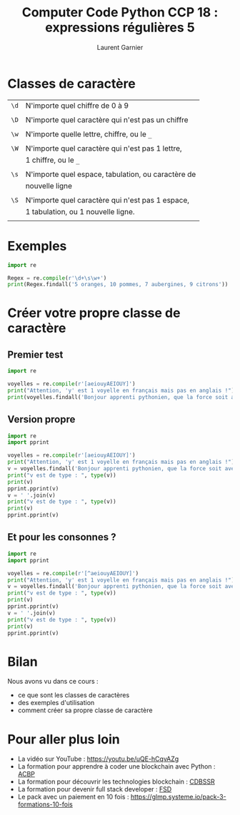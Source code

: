 #+TITLE: Computer Code Python CCP 18 : expressions régulières 5
#+AUTHOR: Laurent Garnier

* Classes de caractère

  | =\d= | N'importe quel chiffre de 0 à 9                    |
  |      |                                                    |
  | =\D= | N'importe quel caractère qui n'est pas un chiffre  |
  |      |                                                    |
  | =\w= | N'importe quelle lettre, chiffre, ou le =_=        |
  |      |                                                    |
  | =\W= | N'importe quel caractère qui n'est pas 1 lettre,   |
  |      | 1 chiffre, ou le =_=                               |
  |      |                                                    |
  | =\s= | N'importe quel espace, tabulation, ou caractère de |
  |      | nouvelle ligne                                     |
  |      |                                                    |
  | =\S= | N'importe quel caractère qui n'est pas 1 espace,   |
  |      | 1 tabulation, ou 1 nouvelle ligne.                 |
  |      |                                                    |

* Exemples

  #+BEGIN_SRC python
    import re

    Regex = re.compile(r'\d+\s\w+')
    print(Regex.findall('5 oranges, 10 pommes, 7 aubergines, 9 citrons'))
  #+END_SRC
* Créer votre propre classe de caractère
** Premier test
  #+BEGIN_SRC python
    import re

    voyelles = re.compile(r'[aeiouyAEIOUY]')
    print("Attention, 'y' est 1 voyelle en français mais pas en anglais !")
    print(voyelles.findall('Bonjour apprenti pythonien, que la force soit avec vous'))
  #+END_SRC
** Version propre
  #+BEGIN_SRC python
    import re
    import pprint

    voyelles = re.compile(r'[aeiouyAEIOUY]')
    print("Attention, 'y' est 1 voyelle en français mais pas en anglais !")
    v = voyelles.findall('Bonjour apprenti pythonien, que la force soit avec vous')
    print("v est de type : ", type(v))
    print(v)
    pprint.pprint(v)
    v = ' '.join(v)
    print("v est de type : ", type(v))
    print(v)
    pprint.pprint(v)
  #+END_SRC
** Et pour les consonnes ?

   #+BEGIN_SRC python
     import re
     import pprint

     voyelles = re.compile(r'[^aeiouyAEIOUY]')
     print("Attention, 'y' est 1 voyelle en français mais pas en anglais !")
     v = voyelles.findall('Bonjour apprenti pythonien, que la force soit avec vous')
     print("v est de type : ", type(v))
     print(v)
     pprint.pprint(v)
     v = ' '.join(v)
     print("v est de type : ", type(v))
     print(v)
     pprint.pprint(v)

   #+END_SRC
* Bilan

  Nous avons vu dans ce cours :
  + ce que sont les classes de caractères
  + des exemples d'utilisation
  + comment créer sa propre classe de caractère
* Pour aller plus loin

  + La vidéo sur YouTube : [[https://youtu.be/uQE-hCqvAZg]]
  + La formation pour apprendre à coder une blockchain avec Python :
    [[https://glmp.systeme.io/acbp][ACBP]]
  + La formation pour découvrir les technologies blockchain : [[https://glmp.systeme.io/cdbssr][CDBSSR]]
  + La formation pour devenir full stack developer : [[https://glmp.systeme.io/fsd][FSD]]
  + Le pack avec un paiement en 10 fois :
    [[https://glmp.systeme.io/pack-3-formations-10-fois]]
